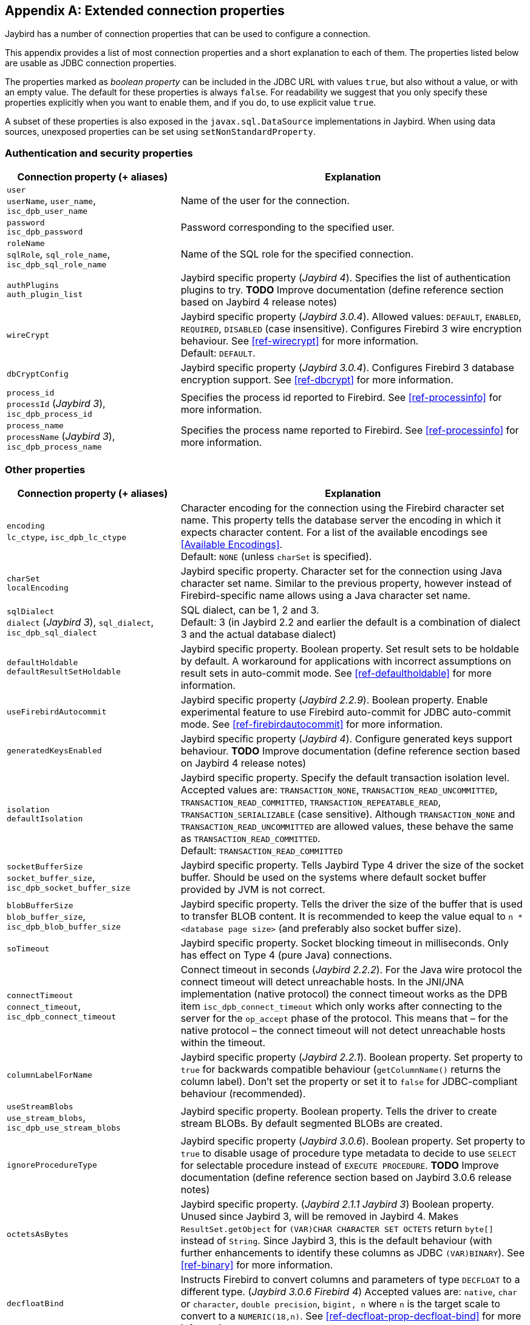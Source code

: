 [[connectionproperties]]
[appendix]
== Extended connection properties

Jaybird has a number of connection properties that can be used to configure a connection.

This appendix provides a list of most connection properties and a short explanation to each of them.
The properties listed below are usable as JDBC connection properties.

The properties marked as _boolean property_ can be included in the JDBC URL with values `true`, but also without a value, or with an empty value.
The default for these properties is always `false`.
For readability we suggest that you only specify these properties explicitly when you want to enable them, and if you do, to use explicit value `true`.

A subset of these properties is also exposed in the `javax.sql.DataSource` implementations in Jaybird.
When using data sources, unexposed properties can be set using `setNonStandardProperty`.

[[connectionproperties-auth]]
=== Authentication and security properties

[cols="1,2",options="header",]
|=======================================================================
|Connection property (+ aliases) 
|Explanation

a|`user` +
`userName`, `user_name`, `isc_dpb_user_name`
|Name of the user for the connection.

a|`password` +
`isc_dpb_password`
|Password corresponding to the specified user.

a|`roleName` +
`sqlRole`, `sql_role_name`, `isc_dpb_sql_role_name`
|Name of the SQL role for the specified connection.

a|`authPlugins` +
`auth_plugin_list`
|Jaybird specific property ([.since]_Jaybird 4_).
Specifies the list of authentication plugins to try.
**TODO** Improve documentation (define reference section based on Jaybird 4 release notes)

a|`wireCrypt`
a|Jaybird specific property ([.since]_Jaybird 3.0.4_).
Allowed values: `DEFAULT`, `ENABLED`, `REQUIRED`, `DISABLED` (case insensitive).
Configures Firebird 3 wire encryption behaviour.
See <<ref-wirecrypt>> for more information. +
Default: `DEFAULT`.

a|`dbCryptConfig`
|Jaybird specific property ([.since]_Jaybird 3.0.4_).
Configures Firebird 3 database encryption support.
See <<ref-dbcrypt>> for more information.

a|`process_id` +
`processId` ([.since]_Jaybird 3_), `isc_dpb_process_id`
|Specifies the process id reported to Firebird.
See <<ref-processinfo>> for more information.

a|`process_name` +
`processName` ([.since]_Jaybird 3_), `isc_dpb_process_name`
|Specifies the process name reported to Firebird.
See <<ref-processinfo>> for more information.
|=======================================================================

[[connectionproperties-other]]
=== Other properties

[cols="1,2",options="header",]
|=======================================================================
|Connection property (+ aliases) 
|Explanation

a|`encoding` +
`lc_ctype`, `isc_dpb_lc_ctype`
a|Character encoding for the connection using the Firebird character set name.
This property tells the database server the encoding in which it expects character content.
For a list of the available encodings see <<Available Encodings>>. +
Default: `NONE` (unless `charSet` is specified).

a|`charSet` +
`localEncoding`
|Jaybird specific property.
Character set for the connection using Java character set name.
Similar to the previous property, however instead of Firebird-specific name allows using a Java character set name.

a|`sqlDialect` +
`dialect` ([.since]_Jaybird 3_), `sql_dialect`, `isc_dpb_sql_dialect`
a|SQL dialect, can be 1, 2 and 3. +
Default: 3 (in Jaybird 2.2 and earlier the default is a combination of dialect 3 and the actual database dialect)

a|`defaultHoldable` +
`defaultResultSetHoldable`
|Jaybird specific property.
Boolean property.
Set result sets to be holdable by default.
A workaround for applications with incorrect assumptions on result sets in auto-commit mode.
See <<ref-defaultholdable>> for more information.

a|`useFirebirdAutocommit`
|Jaybird specific property ([.since]_Jaybird 2.2.9_).
Boolean property.
Enable experimental feature to use Firebird auto-commit for JDBC auto-commit mode.
See <<ref-firebirdautocommit>> for more information.

a|`generatedKeysEnabled`
|Jaybird specific property ([.since]_Jaybird 4_).
Configure generated keys support behaviour.
**TODO** Improve documentation (define reference section based on Jaybird 4 release notes)

a|`isolation` +
`defaultIsolation`
a|Jaybird specific property.
Specify the default transaction isolation level.
Accepted values are: `TRANSACTION_NONE`, `TRANSACTION_READ_UNCOMMITTED`, `TRANSACTION_READ_COMMITTED`, `TRANSACTION_REPEATABLE_READ`, `TRANSACTION_SERIALIZABLE` (case sensitive). 
Although `TRANSACTION_NONE` and `TRANSACTION_READ_UNCOMMITTED` are allowed values, these behave the same as `TRANSACTION_READ_COMMITTED`. +
Default: `TRANSACTION_READ_COMMITTED`

a|`socketBufferSize` +
`socket_buffer_size`, `isc_dpb_socket_buffer_size`
|Jaybird specific property. 
Tells Jaybird Type 4 driver the size of the socket buffer.
Should be used on the systems where default socket buffer provided by JVM is not correct.

a|`blobBufferSize` +
`blob_buffer_size`, `isc_dpb_blob_buffer_size`
|Jaybird specific property. 
Tells the driver the size of the buffer that is used to transfer BLOB content.
It is recommended to keep the value equal to `n * <database page size>` (and preferably also socket buffer size).

a|`soTimeout`
|Jaybird specific property.
Socket blocking timeout in milliseconds.
Only has effect on Type 4 (pure Java) connections.

a|`connectTimeout` +
`connect_timeout`, `isc_dpb_connect_timeout`
|Connect timeout in seconds ([.since]_Jaybird 2.2.2_).
For the Java wire protocol the connect timeout will detect unreachable hosts. 
In the JNI/JNA implementation (native protocol) the connect timeout works as the DPB item `isc_dpb_connect_timeout` which only works after connecting to the server for the `op_accept` phase of the protocol. 
This means that – for the native protocol – the connect timeout will not detect unreachable hosts within the timeout.

a|`columnLabelForName`
|Jaybird specific property ([.since]_Jaybird 2.2.1_).
Boolean property.
Set property to `true` for backwards compatible behaviour (`getColumnName()` returns the column label). 
Don't set the property or set it to `false` for JDBC-compliant behaviour (recommended).

a|`useStreamBlobs` +
`use_stream_blobs`, `isc_dpb_use_stream_blobs` 
|Jaybird specific property. 
Boolean property.
Tells the driver to create stream BLOBs. 
By default segmented BLOBs are created.

a|`ignoreProcedureType`
|Jaybird specific property ([.since]_Jaybird 3.0.6_).
Boolean property.
Set property to `true` to disable usage of procedure type metadata to decide to use `SELECT` for selectable procedure instead of `EXECUTE PROCEDURE`.
**TODO** Improve documentation (define reference section based on Jaybird 3.0.6 release notes)

a|`octetsAsBytes`
|Jaybird specific property. ([.since]_Jaybird 2.1.1_ [.until]_Jaybird 3_)
Boolean property.
Unused since Jaybird 3, will be removed in Jaybird 4.
Makes `ResultSet.getObject` for `(VAR)CHAR CHARACTER SET OCTETS` return `byte[]` instead of `String`.
Since Jaybird 3, this is the default behaviour (with further enhancements to identify these columns as JDBC `(VAR)BINARY`).
See <<ref-binary>> for more information.

a|`decfloatBind`
|Instructs Firebird to convert columns and parameters of type `DECFLOAT` to a different type. ([.since]_Jaybird 3.0.6_ [.since]_Firebird 4_)
Accepted values are: `native`, `char` or `character`, `double precision`, `bigint, n` where `n` is the target scale to convert to a `NUMERIC(18,n)`.
See <<ref-decfloat-prop-decfloat-bind>> for more information.

a|`useStandarUdf` +
`use_standard_udf`, `isc_dpb_use_standard_udf`
|Jaybird specific property.
Boolean property. 
Tells the JDBC driver to assume that standard UDF library is registered in the database when converting escaped function calls. 
With recent versions of Firebird, it is advisable to not specify this property and rely on the built-in functions instead.
See <<jdbcescape>> for more information.

a|`timestampUsesLocalTimezone` 
|Jaybird specific property.
Boolean property.
Changes how `getTime`/`getTimestamp` methods accepting a `java.util.Calendar` apply the calendar offset in calculations. 
**TODO**: Improve documentation on exact effect

a|`num_buffers` +
`isc_dpb_num_buffers`
|Number of database pages that will be cached.
Overrides server or database default for this specific connection.
Use with care to avoid using an excessive amount of memory.

a|`set_db_readonly` +
`isc_dpb_set_db_readonly`
|Boolean property.
Set the database into read-only state.

a|`set_db_sql_dialect` +
 `isc_dpb_set_db_sql_dialect`
|Set the SQL dialect of the database.

a|`set_db_charset` +
`isc_dpb_set_db_charset`
|Set the default character set of the database.

a|`paranoia_mode` +
`isc_dpb_paranoia_mode`
|Jaybird specific property. 
Boolean property.
Unused since Jaybird 2.2.
Tells the driver to throw exception in situations not covered by the specification.

a|`noResultSetTracking`
|Jaybird specific property.
Boolean property.
Unused since at least Jaybird 2.2, will be removed in Jaybird 4.

a|`useTranslation` +
`mapping_path`, `isc_dpb_mapping_path`
|Jaybird specific property.
Deprecated, will be removed in Jaybird 4.
This allows mapping of characters to be overridden (see `translation/hpux.properties` in Jaybird jar for example).
Value is the path to a mapping properties file.
|=======================================================================

In addition, Jaybird allows using arbitrary Database Parameters Block entries as connection properties (provided they are defined in Jaybird's `org.firebirdsql.gds.ISCConstants`).
The current Firebird API has almost 90 DPB parameters, however only few of them are interesting for regular users.
If a DPB item called `isc_dpb_XXX` exists, then Jaybird allows these to be specified as `isc_dpb_XXX` and `XXX`. 
By default properties are mapped as string DPB items. 
If a DPB item requires another type, it will need to be explicitly defined in Jaybird.

[[connectionproperties-isolation-levels]]
=== Transaction isolation levels

It is possible to redefine the transaction isolation levels through connection properties.

[cols="1,2",options="header",]
|=======================================================================
|Connection property
|Explanation

a|`TRANSACTION_READ_COMMITTED`
a|Specify the definition of transaction isolation level `READ_COMMITTED`. +
Default: `isc_tpb_read_committed,isc_tpb_rec_version,isc_tpb_write,isc_tpb_wait`

a|`TRANSACTION_REPEATABLE_READ`
|Specify the definition of transaction isolation level `REPEATABLE_READ`. +
Default: `isc_tpb_concurrency,isc_tpb_write,isc_tpb_wait`

a|`TRANSACTION_SERIALIZABLE`
|Specify the definition of transaction isolation level `TRANSACTION_SERIALIZABLE`. +
Default: `isc_tpb_consistency,isc_tpb_write,isc_tpb_wait`
|=======================================================================

For data sources, this feature is exposed using a definition properties file and the `setTpbMapping` property.
See <<transactions-isolation-levels>> for more information.
